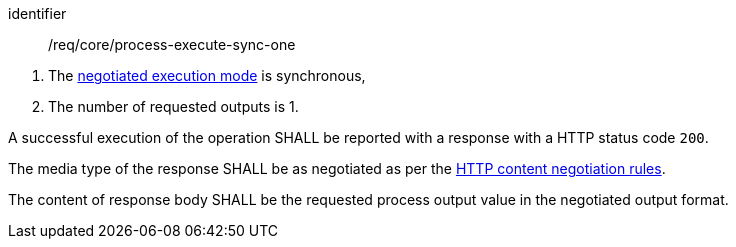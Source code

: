 [[req_core_process-execute-sync-one]]
[requirement]
====
[%metadata]
identifier:: /req/core/process-execute-sync-one
[.component,class=conditions]
--
. The <<sc_execution_mode,negotiated execution mode>> is synchronous,
. The number of requested outputs is 1.
--

[.component,class=part]
--
A successful execution of the operation SHALL be reported with a response with a HTTP status code `200`.
--

[.component,class=part]
--
The media type of the response SHALL be as negotiated as per the https://datatracker.ietf.org/doc/html/rfc2616#section-12[HTTP content negotiation rules].
--

[.component,class=part]
--
The content of response body SHALL be the requested process output value in the negotiated output format.
--
====
